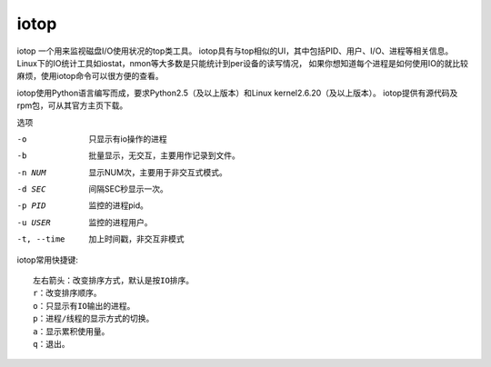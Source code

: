 =========================
iotop
=========================


.. post:: 2023-02-20 22:06:49
  :tags: linux, linux指令
  :category: 操作系统
  :author: YanQue
  :location: CD
  :language: zh-cn


iotop 一个用来监视磁盘I/O使用状况的top类工具。
iotop具有与top相似的UI，其中包括PID、用户、I/O、进程等相关信息。
Linux下的IO统计工具如iostat，nmon等大多数是只能统计到per设备的读写情况，
如果你想知道每个进程是如何使用IO的就比较麻烦，使用iotop命令可以很方便的查看。

iotop使用Python语言编写而成，要求Python2.5（及以上版本）和Linux kernel2.6.20（及以上版本）。
iotop提供有源代码及rpm包，可从其官方主页下载。

选项

-o
  只显示有io操作的进程
-b
  批量显示，无交互，主要用作记录到文件。
-n NUM
  显示NUM次，主要用于非交互式模式。
-d SEC
  间隔SEC秒显示一次。
-p PID
  监控的进程pid。
-u USER
  监控的进程用户。
-t, --time
  加上时间戳，非交互非模式

iotop常用快捷键::

  左右箭头：改变排序方式，默认是按IO排序。
  r：改变排序顺序。
  o：只显示有IO输出的进程。
  p：进程/线程的显示方式的切换。
  a：显示累积使用量。
  q：退出。

